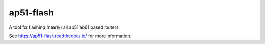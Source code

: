 .. SPDX-License-Identifier: GPL-3.0-only

==========
ap51-flash
==========

.. image:: https://img.shields.io/coverity/scan/14627.svg
   :target: https://scan.coverity.com/projects/ap51-flash-ap51-flash
.. image:: https://img.shields.io/readthedocs/ap51-flash.svg
   :target: https://ap51-flash.readthedocs.io/
.. image:: https://img.shields.io/travis/ap51-flash/ap51-flash/master.svg
   :target: https://travis-ci.org/ap51-flash/ap51-flash

A tool for flashing (nearly) all ap51/ap61 based routers

See https://ap51-flash.readthedocs.io/ for more information.
